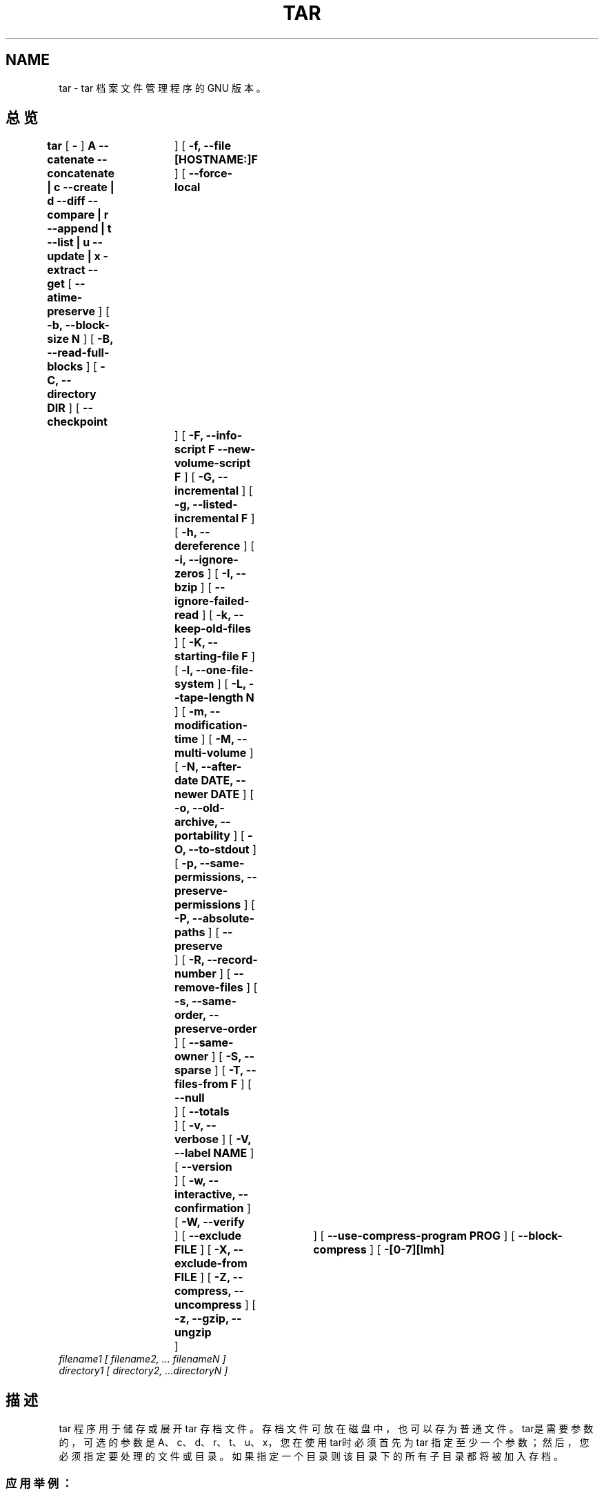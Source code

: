 .\" @(#)tar.1 1.13.14 99/11/09 Bero;
.TH TAR 1 "09 November 1999"
.SH NAME
tar \- tar 档案文件管理程序的 GNU 版本。
.SH 总览
.B tar
[
.B \-
]
.B A --catenate --concatenate \||\| c --create \||\| d --diff --compare \||\| r --append \||\| t --list \||\| u --update \||\| x -extract --get
[
.B --atime-preserve
]
[
.B -b, --block-size N
]
[
.B -B, --read-full-blocks
]
[
.B -C, --directory DIR
]
[
.B --checkpoint	
]
[
.B -f, --file [HOSTNAME:]F
]
[
.B --force-local	
]
[
.B -F, --info-script F --new-volume-script F
]
[
.B -G, --incremental
]
[
.B -g, --listed-incremental F
]
[
.B -h, --dereference
]
[
.B -i, --ignore-zeros
]
[
.B -I, --bzip
]
[
.B --ignore-failed-read
]
[
.B -k, --keep-old-files
]
[
.B -K, --starting-file F
]
[
.B -l, --one-file-system
]
[
.B -L, --tape-length N
]
[
.B -m, --modification-time
]
[
.B -M, --multi-volume
]
[
.B -N, --after-date DATE, --newer DATE
]
[
.B -o, --old-archive, --portability
]
[
.B -O, --to-stdout
]
[
.B -p, --same-permissions, --preserve-permissions
]
[
.B -P, --absolute-paths
]
[
.B --preserve	
]
[
.B -R, --record-number
]
[
.B --remove-files
]
[
.B -s, --same-order, --preserve-order
]
[
.B --same-owner
]
[
.B -S, --sparse
]
[
.B -T, --files-from F
]
[
.B --null	
]
[
.B --totals	
]
[
.B -v, --verbose
]
[
.B -V, --label NAME
]
[
.B --version	
]
[
.B -w, --interactive, --confirmation
]
[
.B -W, --verify	
]
[
.B --exclude FILE
]
[
.B -X, --exclude-from FILE
]
[
.B -Z, --compress, --uncompress
]
[
.B -z, --gzip, --ungzip	
]
[
.B --use-compress-program PROG
]
[
.B --block-compress
]
[
.B -[0-7][lmh]	
]
.TP
.I filename1 [ filename2, ... filenameN ] 
.TP
.I directory1 [ directory2, ...directoryN ]
.SH 描述
tar 程序用于储存或展开 tar 存档文件。存档文件可放在磁盘中 ，也可以存为普通文件。
tar是需要参数的，可选的参数是A、c、d、r、t、u、x，您在使用tar时必须首先为 tar
指定至少一个参数；然后，您必须指定要处理的文件或目录。如果指定一个目录则该目录下
的所有子目录都将被加入存档。
.SS 应用举例：
.PP
1）展开 abc.tar.gz 使用命令： tar xvzf abc.tar.gz
展开 abc.tar 使用命令： tar xvf abc.tar
.PP
2）将当前目录下的 man 目录及其子目录存成存档 man.tar
tar cf man.tar ./man
.SH 参数说明
运行tar时必须要有下列参数中的至少一个才可运行
.TP
.B -A, --catenate, --concatenate
将一存档与已有的存档合并
.TP
.B -c, --create	
建立新的存档
.TP
.B -d, --diff, --compare
比较存档与当前文件的不同之处
.TP
.B --delete		
从存档中删除
.TP
.B -r, --append		
附加到存档结尾
.TP
.B -t, --list		
列出存档中文件的目录
.TP
.B -u, --update		
仅将较新的文件附加到存档中
.TP
.B -x, --extract, --get		
从存档展开文件
.SH 其他参数
.TP
.B --atime-preserve	
不改变转储文件的存取时间 
.TP
.B -b, --block-size N	
指定块大小为 Nx512 字节（缺省时 N=20)
.TP
.B -B, --read-full-blocks	
\
读取时重组块（？？？！！！）
.TP 
.B -C, --directory DIR	
转到指定的目录
.TP 
.B --checkpoint		
读取存档时显示目录名
.TP
.B -f, --file [HOSTNAME:]F	
指定存档或设备 (缺省为 /dev/rmt0)
.TP
.B --force-local		
强制使用本地存档，即使存在克隆
.TP 
.B -F, --info-script F --new-volume-script F 
在每个磁盘结尾使用脚本 F （隐含 -M）
.TP
.B -G, --incremental	
建立老 GNU 格式的备份
.TP
.B -g, --listed-incremental F 
建立新 GNU 格式的备份
.TP 
.B -h, --dereference	
不转储动态链接，转储动态链接指向的文件。
.TP
.B -i, --ignore-zeros	
忽略存档中的 0 字节块（通常意味着文件结束）
.TP 
.B --ignore-failed-read	
在不可读文件中作 0 标记后再退出？？？
.TP
.B -j, --bzip2, --bunzip2
用 bzip2 对存档压缩或解压
.TP
.B -k, --keep-old-files	
保存现有文件；从存档中展开时不进行覆盖
.TP
.B -K, --starting-file F	
从存档文件 F 开始
.TP
.B -l, --one-file-system	
在本地文件系统中创建存档
.TP
.B -L, --tape-length N	
在写入 N*1024 个字节后暂停，等待更换磁盘
.TP
.B -m, --modification-time	
当从一个档案中恢复文件时，不使用新的时间标签
.TP
.B -M, --multi-volume	
建立多卷存档,以便在几个磁盘中存放
.TP
.B -N, --after-date DATE, --newer DATE	
仅存储时间较新的文件
.TP
.B -o, --old-archive, --portability	
以 V7 格式存档，不用 ANSI 格式
.TP
.B -O, --to-stdout		
将文件展开到标准输出
.TP
.B -p, --same-permissions, --preserve-permissions 
展开所有保护信息
.TP
.B -P, --absolute-paths	
不要从文件名中去除 '/'
.TP
.B --preserve		
like -p -s
与 -p -s 相似
.TP
.B -R, --record-number	
显示信息时同时显示存档中的记录数
.TP 
.B --remove-files		
建立存档后删除源文件
.TP
.B -s, --same-order, --preserve-order	
？？？
.TP 
.B --same-owner
展开以后使所有文件属于同一所有者
.TP 
.B -S, --sparse
高效处理
.TP 
.B -T, --files-from F
从文件中得到要展开或要创建的文件名
.TP 
.B --null
读取空结束的文件名，使 -C 失效 
.TP
.B --totals
显示用 --create 参数写入的总字节数
.TP 
.B -v, --verbose
详细显示处理的文件
.TP 
.B -V, --label NAME
为存档指定卷标
.TP 
.B --version
显示 tar 程序的版本号
.TP 
.B -w, --interactive, --confirmation
每个操作都要求确认
.TP 
.B -W, --verify
写入存档后进行校验
.TP 
.B --exclude FILE
不把指定文件包含在内
.TP 
.B -X, --exclude-from FILE
从指定文件中读入不想包含的文件的列表
.TP 
.B -Z, --compress, --uncompress
用 compress 对存档压缩或解压 
.TP 
.B -z, --gzip, --ungzip
用 gzip 对存档压缩或解压 
.TP
.B --use-compress-program PROG
用 PROG 对存档压缩或解压 ( PROG 需能接受 -d 参数）
.TP 
.B --block-compress
为便于磁盘存储，按块记录存档
.TP 
.B -[0-7][lmh]
指定驱动器和密度[高中低]

